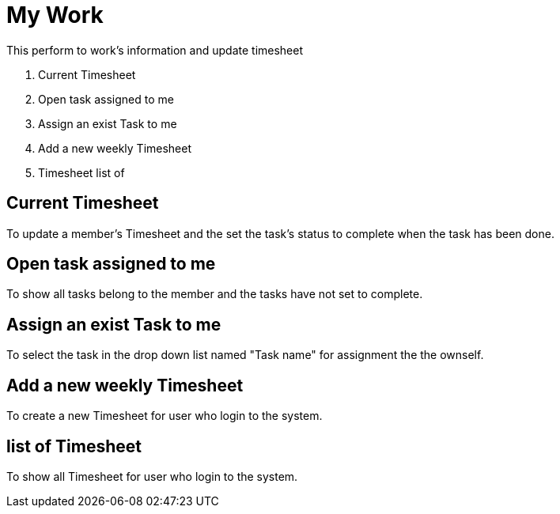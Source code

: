 ////
Licensed to the Apache Software Foundation (ASF) under one
or more contributor license agreements.  See the NOTICE file
distributed with this work for additional information
regarding copyright ownership.  The ASF licenses this file
to you under the Apache License, Version 2.0 (the
"License"); you may not use this file except in compliance
with the License.  You may obtain a copy of the License at

http://www.apache.org/licenses/LICENSE-2.0

Unless required by applicable law or agreed to in writing,
software distributed under the License is distributed on an
"AS IS" BASIS, WITHOUT WARRANTIES OR CONDITIONS OF ANY
KIND, either express or implied.  See the License for the
specific language governing permissions and limitations
under the License.
////
= My Work
This perform to work's information and update timesheet

. Current Timesheet
. Open task assigned to me
. Assign an exist Task to me
. Add a new weekly Timesheet
. Timesheet list of

== Current Timesheet
To update a member's Timesheet and the set the task's status to complete when the task has been done.

== Open task assigned to me
To show all tasks belong to the member and the tasks have not set to complete.

== Assign an exist Task to me
To select the task in the drop down list named "Task name" for assignment the the ownself.

== Add a new weekly Timesheet
To create a new Timesheet for user who login to the system.

==  list of Timesheet
To show all Timesheet for user who login to the system.